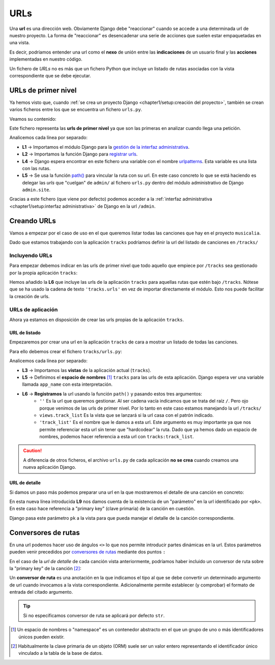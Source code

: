 ####
URLs
####

Una **url** es una dirección web. Obviamente Django debe "reaccionar" cuando se accede a una determinada url de nuestro proyecto. La forma de "reaccionar" es desencadenar una serie de acciones que suelen estar empaquetadas en una vista.

Es decir, podríamos entender una url como el **nexo** de unión entre las **indicaciones** de un usuario final y las **acciones** implementadas en nuestro código.

Un fichero de *URLs* no es más que un fichero Python que incluye un listado de rutas asociadas con la vista correspondiente que se debe ejecutar.

********************
URLs de primer nivel
********************

Ya hemos visto que, cuando :ref:`se crea un proyecto Django <chapter1/setup:creación del proyecto>`, también se crean varios ficheros entre los que se encuentra un fichero ``urls.py``.

Veamos su contenido:

.. code-block::
    :caption: :fa:`r:file-lines#green` ``musicalia/urls.py``
    :linenos:

    from django.contrib import admin
    from django.urls import path
    
    urlpatterns = [
        path('admin/', admin.site.urls),
    ]
    
Este fichero representa las **urls de primer nivel** ya que son las primeras en analizar cuando llega una petición.

Analicemos cada línea por separado:

- **L1** → Importamos el módulo Django para la `gestión de la interfaz administrativa`_.
- **L2** → Importamos la función Django para `registrar urls`_.
- **L4** → Django espera encontrar en este fichero una variable con el nombre `urlpatterns`_. Esta variable es una lista con las rutas.
- **L5** → Se usa la función `path()`_ para vincular la ruta con su url. En este caso concreto lo que se está haciendo es delegar las *urls* que "cuelgan" de ``admin/`` al fichero ``urls.py`` dentro del módulo administrativo de Django ``admin.site``.

Gracias a este fichero (que viene por defecto) podemos acceder a la :ref:`interfaz administrativa <chapter1/setup:interfaz administrativa>` de Django en la url ``/admin``.

************
Creando URLs
************

Vamos a empezar por el caso de uso en el que queremos listar todas las canciones que hay en el proyecto ``musicalia``. 

Dado que estamos trabajando con la aplicación ``tracks`` podríamos definir la url del listado de canciones en ``/tracks/``

Incluyendo URLs
===============

Para empezar debemos indicar en las urls de primer nivel que todo aquello que empiece por ``/tracks`` sea gestionado por la propia aplicación ``tracks``:

.. code-block::
    :caption: :fa:`r:file-lines#green` ``musicalia/urls.py``
    :linenos:
    :emphasize-lines: 6

    from django.contrib import admin
    from django.urls import include, path
    
    urlpatterns = [
        path('admin/', admin.site.urls),
        path('tracks/', include('tracks.urls')),
    ]
    
Hemos añadido la **L6** que incluye las urls de la aplicación ``tracks`` para aquellas rutas que estén bajo ``/tracks``. Nótese que se ha usado la cadena de texto ``'tracks.urls'`` en vez de importar directamente el módulo. Esto nos puede facilitar la creación de urls.

URLs de aplicación
==================

Ahora ya estamos en disposición de crear las urls propias de la aplicación ``tracks``.

URL de listado
--------------

Empezaremos por crear una url en la aplicación ``tracks`` de cara a mostrar un listado de todas las canciones.

Para ello debemos crear el fichero ``tracks/urls.py``:

.. code-block::
    :caption: :fa:`r:file-lines#green` ``tracks/urls.py``
    :linenos:

    from django.urls import path
    
    from . import views
    
    app_name = 'tracks'

    urlpatterns = [
        path('', views.track_list, name='track_list'),
    ]
    
Analicemos cada línea por separado:

- **L3** → Importamos las **vistas** de la aplicación actual (``tracks``).
- **L5** → Definimos el **espacio de nombres** [#namespace]_ ``tracks`` para las urls de esta aplicación. Django espera ver una variable llamada ``app_name`` con esta interpretación.
- **L6** → **Registramos** la url usando la función ``path()`` y pasando estos tres argumentos:
    - ``''`` Es la url que queremos gestionar. Al ser cadena vacía indicamos que se trata del raíz ``/``. Pero ojo porque venimos de las urls de primer nivel. Por lo tanto en este caso estamos manejando la url ``/tracks/``
    - ``views.track_list`` Es la vista que se lanzará si la url casa con el patrón indicado.
    - ``'track_list'`` Es el nombre que le damos a esta url. Este argumento es muy importante ya que nos permite referenciar esta url sin tener que "hardcodear" la ruta. Dado que ya hemos dado un espacio de nombres, podemos hacer referencia a esta url con ``tracks:track_list``.

.. caution::
    A diferencia de otros ficheros, el archivo ``urls.py`` de cada aplicación **no se crea** cuando creamos una nueva aplicación Django.

URL de detalle
--------------

Si damos un paso más podemos preparar una url en la que mostraremos el detalle de una canción en concreto:

.. code-block::
    :caption: :fa:`r:file-lines#green` ``tracks/urls.py``
    :linenos:
    :emphasize-lines: 9

    from django.urls import path
    
    from . import views
    
    app_name = 'tracks'

    urlpatterns = [
        path('', views.track_list, name='track_list'),
        path('<pk>/', views.track_detail, name='track_detail'),
    ]

En esta nueva línea introducida **L9** nos damos cuenta de la existencia de un "parámetro" en la url identificado por ``<pk>``. En este caso hace referencia a "primary key" (clave primaria) de la canción en cuestión.

Django pasa este parámetro ``pk`` a la vista para que pueda manejar el detalle de la canción correspondiente.

********************
Conversores de rutas
********************

En una url podemos hacer uso de ángulos ``<>`` lo que nos permite introducir partes dinámicas en la url. Estos parámetros pueden venir precedidos por `conversores de rutas`_ mediante dos puntos ``:``

En el caso de la *url de detalle* de cada canción vista anteriormente, podríamos haber incluido un conversor de ruta sobre la "primary key" de la canción [#primarykey]_:

.. code-block::
    :caption: :fa:`r:file-lines#green` ``tracks/urls.py``
    :linenos:
    :lineno-start: 7
    :emphasize-lines: 3

    urlpatterns = [
        ...
        path('<int:pk>/', views.track_detail, name='track_detail'),
    ]

Un **conversor de ruta** es una anotación en la que indicamos el tipo al que se debe convertir un determinado argumento de url cuando invocamos a la vista correspondiente. Adicionalmente permite establecer (y comprobar) el formato de entrada del citado argumento.

.. csv-table:: Conversores de ruta en Django
    :file: tables/path-converters.csv
    :header-rows: 1
    :widths: 20, 50, 20

.. tip::
    Si no especificamos conversor de ruta se aplicará por defecto ``str``.



.. [#namespace] Un espacio de nombres o "namespace" es un contenedor abstracto en el que un grupo de uno o más identificadores únicos pueden existir.
.. [#primarykey] Habitualmente la clave primaria de un objeto (ORM) suele ser un valor entero representando el identificador único vinculado a la tabla de la base de datos.

.. _gestión de la interfaz administrativa: https://docs.djangoproject.com/en/dev/ref/contrib/#admin
.. _registrar urls: https://docs.djangoproject.com/en/dev/ref/urls/#path
.. _path(): https://docs.djangoproject.com/en/dev/ref/urls/#path
.. _urlpatterns: https://docs.djangoproject.com/en/dev/topics/http/urls/#syntax-of-the-urlpatterns-variable
.. _conversores de rutas: https://docs.djangoproject.com/en/dev/topics/http/urls/#path-converters
